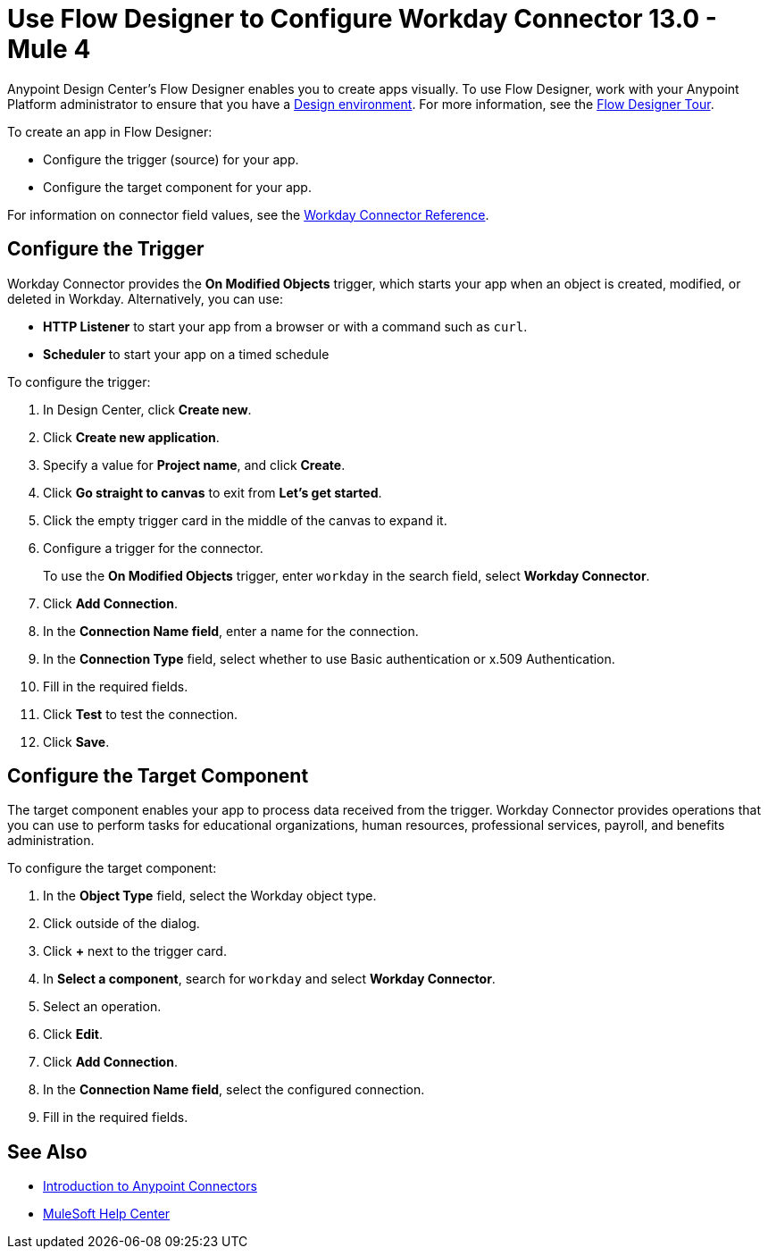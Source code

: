 = Use Flow Designer to Configure Workday Connector 13.0 - Mule 4
:page-aliases: connectors::workday/workday-design-center.adoc, connectors::workday/workday-connector-design-center.adoc

Anypoint Design Center's Flow Designer enables you to create apps visually. To use Flow Designer, work with your Anypoint Platform administrator to ensure that you have a xref:access-management::environments.adoc#to-create-a-new-environment[Design environment]. For more information, see the xref:design-center::fd-tour.adoc[Flow Designer Tour].

To create an app in Flow Designer:

* Configure the trigger (source) for your app.
* Configure the target component for your app.

For information on connector field values, see
the xref:workday-reference.adoc[Workday Connector Reference].

== Configure the Trigger

Workday Connector provides the *On Modified Objects* trigger, which starts your app when an object is created, modified, or deleted in Workday. Alternatively, you can use:

* *HTTP Listener* to start your app from a browser
or with a command such as `curl`.
* *Scheduler* to start your app on a timed schedule

To configure the trigger:

. In Design Center, click *Create new*.
. Click *Create new application*.
. Specify a value for *Project name*, and click *Create*.
. Click *Go straight to canvas* to exit from *Let's get started*.
. Click the empty trigger card in the middle of the canvas to expand it.
. Configure a trigger for the connector.
+
To use the *On Modified Objects* trigger, enter `workday` in the search field, select *Workday Connector*.
. Click *Add Connection*.
. In the *Connection Name field*, enter a name for the connection.
. In the *Connection Type* field, select whether to use Basic authentication or x.509 Authentication.
. Fill in the required fields.
. Click *Test* to test the connection.
. Click *Save*.

== Configure the Target Component

The target component enables your app to process data received from the trigger. Workday Connector provides operations that you can use to perform tasks for educational organizations, human resources, professional services,
payroll, and benefits administration.

To configure the target component:

. In the *Object Type* field, select the Workday object type.
. Click outside of the dialog.
. Click *+* next to the trigger card.
. In *Select a component*, search for `workday` and select *Workday Connector*.
. Select an operation.
. Click *Edit*.
. Click *Add Connection*.
. In the *Connection Name field*, select the configured connection.
. Fill in the required fields.

== See Also

* xref:connectors::introduction/introduction-to-anypoint-connectors.adoc[Introduction to Anypoint Connectors]
* https://help.mulesoft.com[MuleSoft Help Center]
